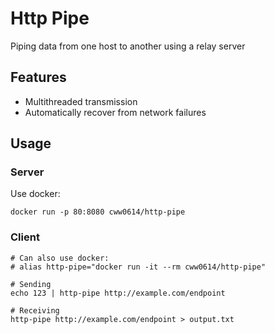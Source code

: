 * Http Pipe

Piping data from one host to another using a relay server

** Features

- Multithreaded transmission
- Automatically recover from network failures

** Usage

*** Server

Use docker:

#+BEGIN_SRC shell
docker run -p 80:8080 cww0614/http-pipe
#+END_SRC

*** Client

#+BEGIN_SRC shell
# Can also use docker:
# alias http-pipe="docker run -it --rm cww0614/http-pipe"

# Sending
echo 123 | http-pipe http://example.com/endpoint

# Receiving
http-pipe http://example.com/endpoint > output.txt
#+END_SRC
